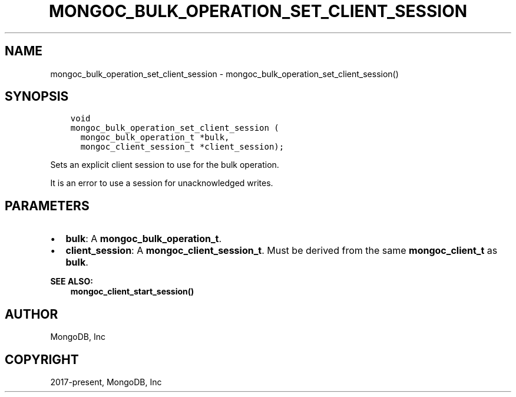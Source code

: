 .\" Man page generated from reStructuredText.
.
.TH "MONGOC_BULK_OPERATION_SET_CLIENT_SESSION" "3" "Apr 08, 2021" "1.18.0-alpha" "libmongoc"
.SH NAME
mongoc_bulk_operation_set_client_session \- mongoc_bulk_operation_set_client_session()
.
.nr rst2man-indent-level 0
.
.de1 rstReportMargin
\\$1 \\n[an-margin]
level \\n[rst2man-indent-level]
level margin: \\n[rst2man-indent\\n[rst2man-indent-level]]
-
\\n[rst2man-indent0]
\\n[rst2man-indent1]
\\n[rst2man-indent2]
..
.de1 INDENT
.\" .rstReportMargin pre:
. RS \\$1
. nr rst2man-indent\\n[rst2man-indent-level] \\n[an-margin]
. nr rst2man-indent-level +1
.\" .rstReportMargin post:
..
.de UNINDENT
. RE
.\" indent \\n[an-margin]
.\" old: \\n[rst2man-indent\\n[rst2man-indent-level]]
.nr rst2man-indent-level -1
.\" new: \\n[rst2man-indent\\n[rst2man-indent-level]]
.in \\n[rst2man-indent\\n[rst2man-indent-level]]u
..
.SH SYNOPSIS
.INDENT 0.0
.INDENT 3.5
.sp
.nf
.ft C
void
mongoc_bulk_operation_set_client_session (
  mongoc_bulk_operation_t *bulk,
  mongoc_client_session_t *client_session);
.ft P
.fi
.UNINDENT
.UNINDENT
.sp
Sets an explicit client session to use for the bulk operation.
.sp
It is an error to use a session for unacknowledged writes.
.SH PARAMETERS
.INDENT 0.0
.IP \(bu 2
\fBbulk\fP: A \fBmongoc_bulk_operation_t\fP\&.
.IP \(bu 2
\fBclient_session\fP: A \fBmongoc_client_session_t\fP\&. Must be derived from the same \fBmongoc_client_t\fP as \fBbulk\fP\&.
.UNINDENT
.sp
\fBSEE ALSO:\fP
.INDENT 0.0
.INDENT 3.5
.nf
\fBmongoc_client_start_session()\fP
.fi
.sp
.UNINDENT
.UNINDENT
.SH AUTHOR
MongoDB, Inc
.SH COPYRIGHT
2017-present, MongoDB, Inc
.\" Generated by docutils manpage writer.
.
